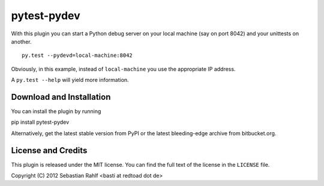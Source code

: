 ============
pytest-pydev
============

With this plugin you can start a Python debug server on your local machine (say
on port 8042) and your unittests on another. ::

    py.test --pydevd=local-machine:8042

Obviously, in this example, instead of ``local-machine`` you use the appropriate
IP address.

A ``py.test --help`` will yield more information.


Download and Installation
=========================

You can install the plugin by running

pip install pytest-pydev

Alternatively, get the latest stable version from PyPI or the latest
bleeding-edge archive from bitbucket.org.


License and Credits
===================

This plugin is released under the MIT license. You can find the full text of the
license in the ``LICENSE`` file.

Copyright (C) 2012 Sebastian Rahlf <basti at redtoad dot de>